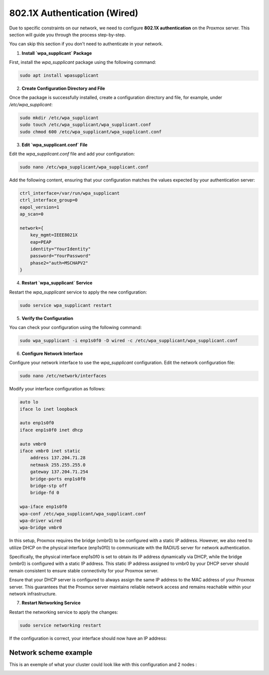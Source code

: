 
802.1X Authentication (Wired)
=============================

Due to specific constraints on our network, we need to configure **802.1X authentication** on the Proxmox server. This section will guide you through the process step-by-step.

You can skip this section if you don't need to authenticate in your network. 

1. **Install `wpa_supplicant` Package**

First, install the `wpa_supplicant` package using the following command:

.. code-block:: bash

    sudo apt install wpasupplicant

2. **Create Configuration Directory and File**

Once the package is successfully installed, create a configuration directory and file, for example, under `/etc/wpa_supplicant`:

.. code-block:: bash

    sudo mkdir /etc/wpa_supplicant
    sudo touch /etc/wpa_supplicant/wpa_supplicant.conf
    sudo chmod 600 /etc/wpa_supplicant/wpa_supplicant.conf

3. **Edit `wpa_supplicant.conf` File**

Edit the `wpa_supplicant.conf` file and add your configuration:

.. code-block:: bash

    sudo nano /etc/wpa_supplicant/wpa_supplicant.conf

Add the following content, ensuring that your configuration matches the values expected by your authentication server:

.. code-block:: ini

    ctrl_interface=/var/run/wpa_supplicant
    ctrl_interface_group=0
    eapol_version=1
    ap_scan=0

    network={
        key_mgmt=IEEE8021X
        eap=PEAP
        identity="YourIdentity"
        password="YourPassword"
        phase2="auth=MSCHAPV2"
    }

4. **Restart `wpa_supplicant` Service**

Restart the `wpa_supplicant` service to apply the new configuration:

.. code-block:: bash

    sudo service wpa_supplicant restart

5. **Verify the Configuration**

You can check your configuration using the following command:

.. code-block:: bash

    sudo wpa_supplicant -i enp1s0f0 -D wired -c /etc/wpa_supplicant/wpa_supplicant.conf

6. **Configure Network Interface**

Configure your network interface to use the `wpa_supplicant` configuration. Edit the network configuration file:

.. code-block:: bash

    sudo nano /etc/network/interfaces

Modify your interface configuration as follows:

.. code-block:: ini

    auto lo
    iface lo inet loopback

    auto enp1s0f0
    iface enp1s0f0 inet dhcp

    auto vmbr0
    iface vmbr0 inet static
        address 137.204.71.28
        netmask 255.255.255.0
        gateway 137.204.71.254
        bridge-ports enp1s0f0
        bridge-stp off
        bridge-fd 0

    wpa-iface enp1s0f0
    wpa-conf /etc/wpa_supplicant/wpa_supplicant.conf
    wpa-driver wired
    wpa-bridge vmbr0

In this setup, Proxmox requires the bridge (vmbr0) to be configured with a static IP address. However, we also need to utilize DHCP on the physical interface (enp1s0f0) to communicate with the RADIUS server for network authentication.

Specifically, the physical interface enp1s0f0 is set to obtain its IP address dynamically via DHCP, while the bridge (vmbr0) is configured with a static IP address. This static IP address assigned to vmbr0 by your DHCP server should remain consistent to ensure stable connectivity for your Proxmox server.

Ensure that your DHCP server is configured to always assign the same IP address to the MAC address of your Proxmox server. This guarantees that the Proxmox server maintains reliable network access and remains reachable within your network infrastructure.


7. **Restart Networking Service**

Restart the networking service to apply the changes:

.. code-block:: bash

    sudo service networking restart

If the configuration is correct, your interface should now have an IP address:

.. image:: ./images/interface.png
    :alt: IP address
    :align: center

Network scheme example
----------------------

This is an exemple of what your cluster could look like with this configuration and 2 nodes : 

.. image:: ./images/2_PX.png
    :alt: Proxmox Cluster
    :align: center

.. _802.1X:
